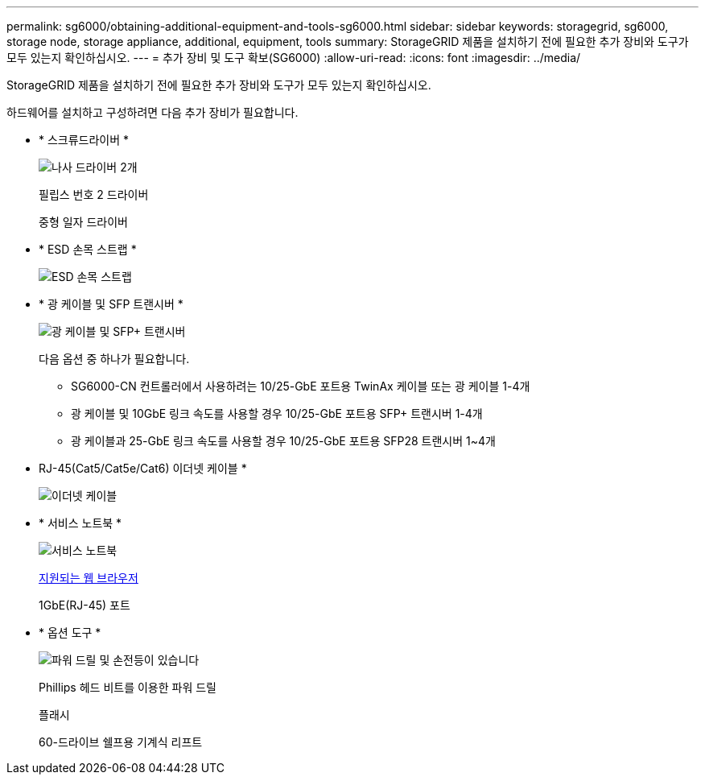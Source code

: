 ---
permalink: sg6000/obtaining-additional-equipment-and-tools-sg6000.html 
sidebar: sidebar 
keywords: storagegrid, sg6000, storage node, storage appliance, additional, equipment, tools 
summary: StorageGRID 제품을 설치하기 전에 필요한 추가 장비와 도구가 모두 있는지 확인하십시오. 
---
= 추가 장비 및 도구 확보(SG6000)
:allow-uri-read: 
:icons: font
:imagesdir: ../media/


[role="lead"]
StorageGRID 제품을 설치하기 전에 필요한 추가 장비와 도구가 모두 있는지 확인하십시오.

하드웨어를 설치하고 구성하려면 다음 추가 장비가 필요합니다.

* * 스크류드라이버 *
+
image::../media/screwdrivers.gif[나사 드라이버 2개]

+
필립스 번호 2 드라이버

+
중형 일자 드라이버

* * ESD 손목 스트랩 *
+
image::../media/appliance_wriststrap.gif[ESD 손목 스트랩]

* * 광 케이블 및 SFP 트랜시버 *
+
image::../media/fc_cable_and_sfp.gif[광 케이블 및 SFP+ 트랜시버]

+
다음 옵션 중 하나가 필요합니다.

+
** SG6000-CN 컨트롤러에서 사용하려는 10/25-GbE 포트용 TwinAx 케이블 또는 광 케이블 1-4개
** 광 케이블 및 10GbE 링크 속도를 사용할 경우 10/25-GbE 포트용 SFP+ 트랜시버 1-4개
** 광 케이블과 25-GbE 링크 속도를 사용할 경우 10/25-GbE 포트용 SFP28 트랜시버 1~4개


* RJ-45(Cat5/Cat5e/Cat6) 이더넷 케이블 *
+
image::../media/ethernet_cables.png[이더넷 케이블]

* * 서비스 노트북 *
+
image::../media/sam_management_client.gif[서비스 노트북]

+
xref:../admin/web-browser-requirements.adoc[지원되는 웹 브라우저]

+
1GbE(RJ-45) 포트

* * 옵션 도구 *
+
image::../media/optional_tools.gif[파워 드릴 및 손전등이 있습니다]

+
Phillips 헤드 비트를 이용한 파워 드릴

+
플래시

+
60-드라이브 쉘프용 기계식 리프트


